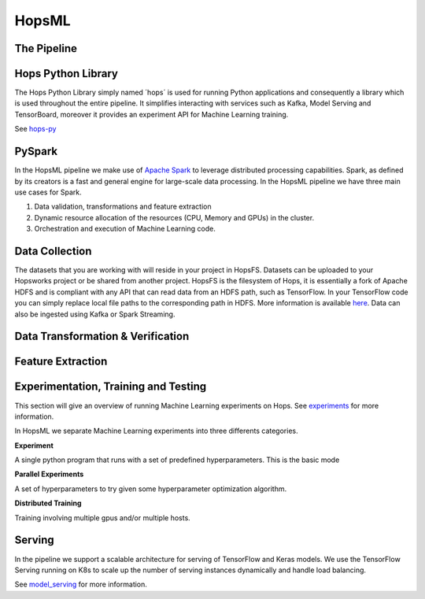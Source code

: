 HopsML
======

The Pipeline
------------

.. _pipeline.png: ../../_images/pipeline.png
.. figure:: ../../imgs/pipeline.png
    :alt: Increasing throughput
    :target: `pipeline.png`_
    :align: center
    :figclass: align-center
    
    
Hops Python Library
-------------------

The Hops Python Library simply named ´hops´ is used for running Python applications and consequently a library which is used throughout the entire pipeline. It simplifies interacting with services such as Kafka, Model Serving and TensorBoard, moreover it provides an experiment API for Machine Learning training.

See hops-py_

    
PySpark
-------

In the HopsML pipeline we make use of `Apache Spark <https://spark.apache.org/>`_ to leverage distributed processing capabilities. Spark, as defined by its creators is a fast and general engine for large-scale data processing. In the HopsML pipeline we have three main use cases for Spark. 

1. Data validation, transformations and feature extraction

2. Dynamic resource allocation of the resources (CPU, Memory and GPUs) in the cluster.

3. Orchestration and execution of Machine Learning code.

Data Collection
---------------

The datasets that you are working with will reside in your project in HopsFS. Datasets can be uploaded to your Hopsworks project or be shared from another project. HopsFS is the filesystem of Hops, it is essentially a fork of Apache HDFS and is compliant with any API that can read data from an HDFS path, such as TensorFlow. In your TensorFlow code you can simply replace local file paths to the corresponding path in HDFS. More information is available `here <https://www.tensorflow.org/deploy/hadoop>`_.
Data can also be ingested using Kafka or Spark Streaming.

Data Transformation & Verification
----------------------------------


Feature Extraction
------------------


Experimentation, Training and Testing
-------------------------------------

This section will give an overview of running Machine Learning experiments on Hops. See experiments_ for more information.

In HopsML we separate Machine Learning experiments into three differents categories.

**Experiment**

A single python program that runs with a set of predefined hyperparameters. This is the basic mode

**Parallel Experiments**

A set of hyperparameters to try given some hyperparameter optimization algorithm.

**Distributed Training**

Training involving multiple gpus and/or multiple hosts.





Serving
-------

In the pipeline we support a scalable architecture for serving of TensorFlow and Keras models. We use the TensorFlow Serving running on K8s to scale up the number of serving instances dynamically and handle load balancing.

See model_serving_ for more information.

.. _experiments: ../tensorflow/experiment.html
.. _model_serving: ../tensorflow/model_serving.html
.. _hops-py: http://hops-py.logicalclocks.com
